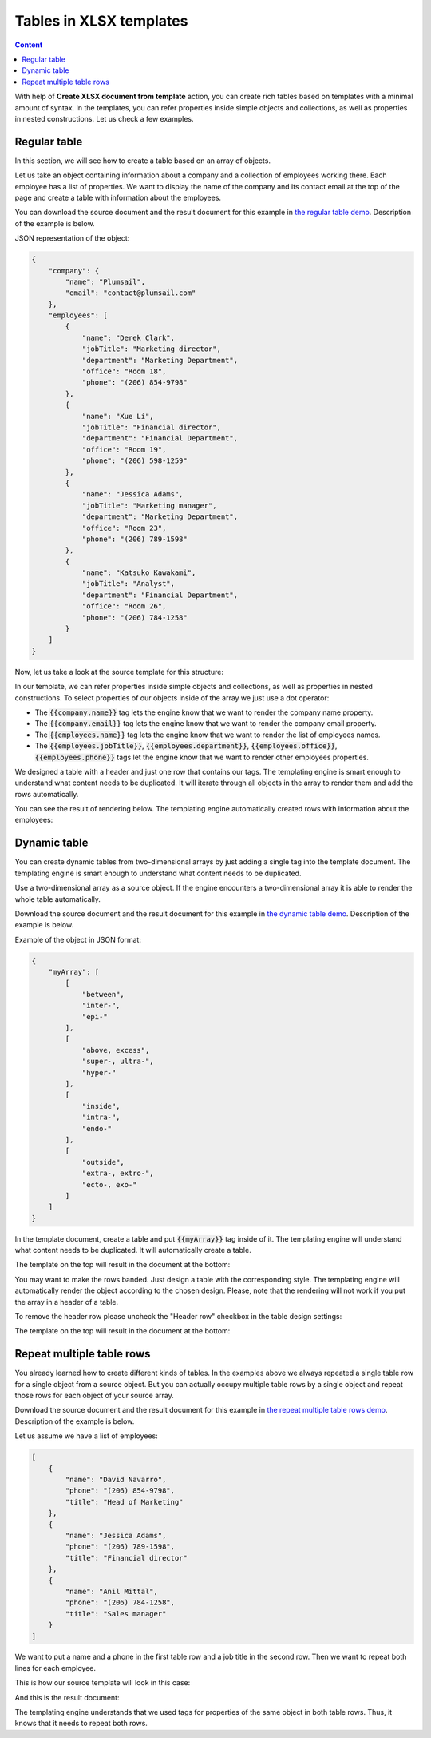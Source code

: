 Tables in XLSX templates
========================

.. contents:: Content
    :local:
    :depth: 1

With help of **Create XLSX document from template** action, you can create rich tables based on templates with a minimal amount of syntax. In the templates, you can refer properties inside simple objects and collections, as well as properties in nested constructions. Let us check a few examples.

.. _tables:

Regular table
-------------

In this section, we will see how to create a table based on an array of objects.

Let us take an object containing information about a company and a collection of employees working there. Each employee has a list of properties. We want to display the name of the company and its contact email at the top of the page and create a table with information about the employees.

You can download the source document and the result document for this example in `the regular table demo <./demos.html#tables>`_. Description of the example is below.

JSON representation of the object:

.. code:: json

    {
        "company": {
            "name": "Plumsail",
            "email": "contact@plumsail.com"
        },
        "employees": [
            {
                "name": "Derek Clark",
                "jobTitle": "Marketing director",
                "department": "Marketing Department",
                "office": "Room 18",
                "phone": "(206) 854-9798"
            },
            {
                "name": "Xue Li",
                "jobTitle": "Financial director",
                "department": "Financial Department",
                "office": "Room 19",
                "phone": "(206) 598-1259"
            },
            {
                "name": "Jessica Adams",
                "jobTitle": "Marketing manager",
                "department": "Marketing Department",
                "office": "Room 23",
                "phone": "(206) 789-1598"
            },
            {
                "name": "Katsuko Kawakami",
                "jobTitle": "Analyst",
                "department": "Financial Department",
                "office": "Room 26",
                "phone": "(206) 784-1258"
            }
        ]
    }

Now, let us take a look at the source template for this structure:

.. image:: ../../_static/img/document-generation/table-template-xlsx.png
    :alt: Table template

In our template, we can refer properties inside simple objects and collections, as well as properties in nested constructions. To select properties of our objects inside of the array we just use a dot operator:

- The :code:`{{company.name}}` tag lets the engine know that we want to render the company name property.
- The :code:`{{company.email}}` tag lets the engine know that we want to render the company email property.
- The :code:`{{employees.name}}` tag lets the engine know that we want to render the list of employees names.
- The :code:`{{employees.jobTitle}}`, :code:`{{employees.department}}`, :code:`{{employees.office}}`, :code:`{{employees.phone}}` tags let the engine know that we want to render other employees properties.

We designed a table with a header and just one row that contains our tags. The templating engine is smart enough to understand what content needs to be duplicated. It will iterate through all objects in the array to render them and add the rows automatically.

You can see the result of rendering below. The templating engine automatically created rows with information about the employees:

.. image:: ../../_static/img/document-generation/table-result-xlsx.png
    :alt: Table template result

.. _dynamic-table:

Dynamic table
-------------

You can create dynamic tables from two-dimensional arrays by just adding a single tag into the template document. The templating engine is smart enough to understand what content needs to be duplicated.

Use a two-dimensional array as a source object. If the engine encounters a two-dimensional array it is able to render the whole table automatically.

Download the source document and the result document for this example in `the dynamic table demo <./demos.html#dynamic-table>`_. Description of the example is below.

Example of the object in JSON format:

.. code:: json

    {
        "myArray": [
            [
                "between",
                "inter-",
                "epi-"
            ],
            [
                "above, excess",
                "super-, ultra-",
                "hyper-"
            ],
            [
                "inside",
                "intra-",
                "endo-"
            ],
            [
                "outside",
                "extra-, extro-",
                "ecto-, exo-"
            ]
        ]
    }

In the template document, create a table and put :code:`{{myArray}}` tag inside of it. The templating engine will understand what content needs to be duplicated. It will automatically create a table.

The template on the top will result in the document at the bottom:

.. image:: ../../_static/img/document-generation/table-array-xlsx.png
    :alt: A table from an array

You may want to make the rows banded. Just design a table with the corresponding style. The templating engine will automatically render the object according to the chosen design. Please, note that the rendering will not work if you put the array in a header of a table.

.. image:: ../../_static/img/document-generation/design-xlsx-table.png
    :alt: Design a table

To remove the header row please uncheck the "Header row" checkbox in the table design settings:

.. image:: ../../_static/img/document-generation/remove-header-row.png
    :alt: Remove the header row

The template on the top will result in the document at the bottom:

.. image:: ../../_static/img/document-generation/table-array-banded-xlsx.png
    :alt: A table from an array with header and banded rows


.. _repeat-multiple-table-rows:

Repeat multiple table rows
--------------------------

You already learned how to create different kinds of tables. In the examples above we always repeated a single table row for a single object from a source object. But you can actually occupy multiple table rows by a single object and repeat those rows for each object of your source array.

Download the source document and the result document for this example in `the repeat multiple table rows demo <./demos.html#repeat-multiple-table-rows>`_. Description of the example is below.

Let us assume we have a list of employees:

.. code:: json

    [
        {
            "name": "David Navarro",
            "phone": "(206) 854-9798",
            "title": "Head of Marketing"
        },
        {
            "name": "Jessica Adams",
            "phone": "(206) 789-1598",
            "title": "Financial director"
        },
        {
            "name": "Anil Mittal",
            "phone": "(206) 784-1258",
            "title": "Sales manager"
        }
    ]

We want to put a name and a phone in the first table row and a job title in the second row. Then we want to repeat both lines for each employee.

This is how our source template will look in this case:

.. image:: ../../_static/img/document-generation/repeat-multiple-table-rows-template-xlsx.png
    :alt: Repeat multiple table rows template

And this is the result document:

.. image:: ../../_static/img/document-generation/repeat-multiple-table-rows-result-xlsx.png
    :alt: Repeat multiple table rows result

The templating engine understands that we used tags for properties of the same object in both table rows. Thus, it knows that it needs to repeat both rows.
